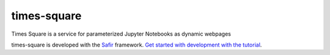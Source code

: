 ############
times-square
############

Times Square is a service for parameterized Jupyter Notebooks as dynamic webpages

times-square is developed with the `Safir <https://safir.lsst.io>`__ framework.
`Get started with development with the tutorial <https://safir.lsst.io/set-up-from-template.html>`__.
